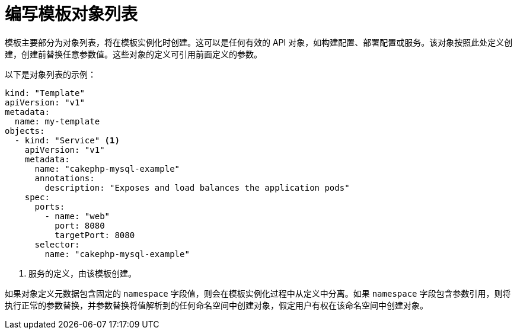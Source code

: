 // Module included in the following assemblies:
//
// * openshift_images/using-templates.adoc

[id="templates-writing-object-list_{context}"]
= 编写模板对象列表

模板主要部分为对象列表，将在模板实例化时创建。这可以是任何有效的 API 对象，如构建配置、部署配置或服务。该对象按照此处定义创建，创建前替换任意参数值。这些对象的定义可引用前面定义的参数。

以下是对象列表的示例：

[source,yaml]
----
kind: "Template"
apiVersion: "v1"
metadata:
  name: my-template
objects:
  - kind: "Service" <1>
    apiVersion: "v1"
    metadata:
      name: "cakephp-mysql-example"
      annotations:
        description: "Exposes and load balances the application pods"
    spec:
      ports:
        - name: "web"
          port: 8080
          targetPort: 8080
      selector:
        name: "cakephp-mysql-example"
----
<1> 服务的定义，由该模板创建。


[注意]
====
如果对象定义元数据包含固定的 `namespace` 字段值，则会在模板实例化过程中从定义中分离。如果 `namespace` 字段包含参数引用，则将执行正常的参数替换，并参数替换将值解析到的任何命名空间中创建对象，假定用户有权在该命名空间中创建对象。
====
